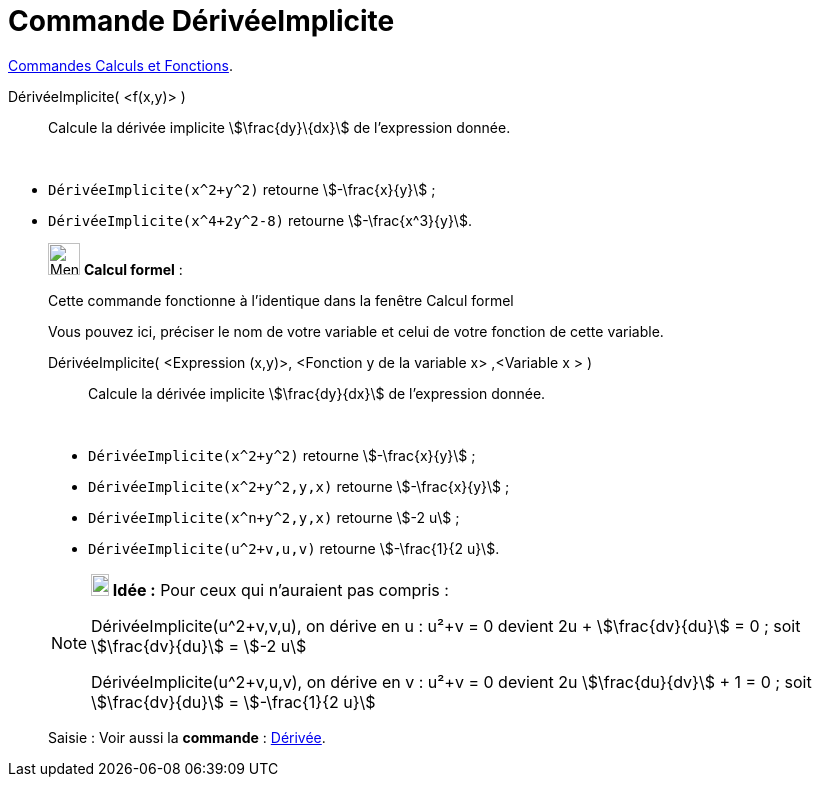 = Commande DérivéeImplicite
:page-en: commands/ImplicitDerivative
ifdef::env-github[:imagesdir: /fr/modules/ROOT/assets/images]

xref:/commands/Commandes_Calculs_et_Fonctions.adoc[Commandes Calculs et Fonctions].

DérivéeImplicite( <f(x,y)> )::
  Calcule la dérivée implicite stem:[\frac{dy}\{dx}] de l'expression donnée.

[EXAMPLE]
====

 

* `++DérivéeImplicite(x^2+y^2)++` retourne stem:[-\frac{x}{y}] ;
* `++DérivéeImplicite(x^4+2y^2-8)++` retourne stem:[-\frac{x^3}{y}].

====

____________________________________________________________

image:32px-Menu_view_cas.svg.png[Menu view cas.svg,width=32,height=32] *Calcul formel* :

Cette commande fonctionne à l'identique dans la fenêtre Calcul formel

Vous pouvez ici, préciser le nom de votre variable et celui de votre fonction de cette variable.

DérivéeImplicite( <Expression (x,y)>, <Fonction y de la variable x> ,<Variable x > )::
  Calcule la dérivée implicite stem:[\frac{dy}{dx}] de l'expression donnée.

[EXAMPLE]
====
 

* `++DérivéeImplicite(x^2+y^2)++` retourne stem:[-\frac{x}{y}] ;
* `++DérivéeImplicite(x^2+y^2,y,x)++` retourne stem:[-\frac{x}{y}] ;
* `++DérivéeImplicite(x^n+y^2,y,x)++` retourne   stem:[-2 u] ;
* `++DérivéeImplicite(u^2+v,u,v)++` retourne stem:[-\frac{1}{2 u}].

====

[NOTE]
====



  
*image:18px-Bulbgraph.png[Note,title="Note",width=18,height=22] Idée :* Pour ceux qui n'auraient pas compris :

DérivéeImplicite(u^2+v,v,u), on dérive en u : u²+v = 0 devient 2u + stem:[\frac{dv}{du}] = 0 ; soit
stem:[\frac{dv}{du}] = stem:[-2 u]

DérivéeImplicite(u^2+v,u,v), on dérive en v : u²+v = 0 devient 2u stem:[\frac{du}{dv}] + 1 = 0 ; soit
stem:[\frac{dv}{du}] = stem:[-\frac{1}{2 u}]

====

[.kcode]#Saisie :# Voir aussi la *commande* : xref:/commands/Dérivée.adoc[Dérivée].
